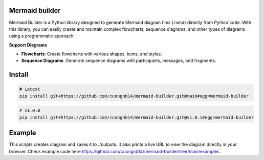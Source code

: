 Mermaid builder
=====================

Mermaid Builder is a Python library designed to generate Mermaid diagram files (.mmd) directly from Python code. With this library, you can easily create and maintain complex flowcharts, sequence diagrams, and other types of diagrams using a programmatic approach.

**Support Diagrams**

- **Flowcharts**: Create flowcharts with various shapes, icons, and styles.
- **Sequence Diagrams**: Generate sequence diagrams with participants, messages, and fragments.

Install
=======

.. code-block:: shell

    # Latest
    pip install git+https://github.com/cuongnb14/mermaid-builder.git@main#egg=mermaid-builder

.. code-block:: shell

    # v1.0.0
    pip install git+https://github.com/cuongnb14/mermaid-builder.git@v1.0.1#egg=mermaid-builder

Example
=======

This scripts creates diagram and saves it to ./outputs. It also prints a live URL to view the diagram directly in your browser.
Check example code here `https://github.com/cuongnb14/mermaid-builder/tree/main/examples <https://github.com/cuongnb14/mermaid-builder/tree/main/examples>`_.
